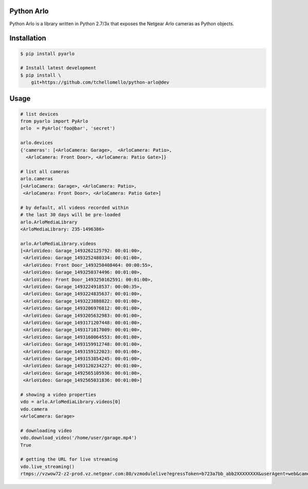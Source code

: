 Python Arlo
-----------

.. image:: https://badge.fury.io/py/pyarlo.svg
    :target: https://badge.fury.io/py/pyarlo

.. image:: https://travis-ci.org/tchellomello/python-arlo.svg?branch=master
    :target: https://travis-ci.org/tchellomello/python-arlo

.. image:: https://coveralls.io/repos/github/tchellomello/python-arlo/badge.svg
    :target: https://coveralls.io/github/tchellomello/python-arlo

.. image:: https://img.shields.io/pypi/pyversions/pyarlo.svg
    :target: https://pypi.python.org/pypi/pyarlo


Python Arlo  is a library written in Python 2.7/3x that exposes the Netgear Arlo cameras as Python objects.

Installation
------------

.. code-block:: bash

    $ pip install pyarlo

    # Install latest development
    $ pip install \
        git+https://github.com/tchellomello/python-arlo@dev

Usage
-----

.. code-block:: python

    # list devices
    from pyarlo import PyArlo
    arlo  = PyArlo('foo@bar', 'secret')

    arlo.devices
    {'cameras': [<ArloCamera: Garage>,  <ArloCamera: Patio>,
      <ArloCamera: Front Door>, <ArloCamera: Patio Gate>]}

    # list all cameras
    arlo.cameras
    [<ArloCamera: Garage>, <ArloCamera: Patio>,
     <ArloCamera: Front Door>, <ArloCamera: Patio Gate>]

    # by default, all videos recorded within
    # the last 30 days will be pre-loaded
    arlo.ArloMediaLibrary
    <ArloMediaLibrary: 235-1496386>

    arlo.ArloMediaLibrary.videos
    [<ArloVideo: Garage_1493262125792: 00:01:00>,
     <ArloVideo: Garage_1493252480334: 00:01:00>,
     <ArloVideo: Front Door_1493250408464: 00:00:55>,
     <ArloVideo: Garage_1493250374496: 00:01:00>,
     <ArloVideo: Front Door_1493250162591: 00:01:00>,
     <ArloVideo: Garage_1493224918537: 00:00:35>,
     <ArloVideo: Garage_1493224835637: 00:01:00>,
     <ArloVideo: Garage_1493223888822: 00:01:00>,
     <ArloVideo: Garage_1493206976812: 00:01:00>,
     <ArloVideo: Garage_1493205632983: 00:01:00>,
     <ArloVideo: Garage_1493171207448: 00:01:00>,
     <ArloVideo: Garage_1493171017009: 00:01:00>,
     <ArloVideo: Garage_1493160064553: 00:01:00>,
     <ArloVideo: Garage_1493159912748: 00:01:00>,
     <ArloVideo: Garage_1493159122023: 00:01:00>,
     <ArloVideo: Garage_1493153854245: 00:01:00>,
     <ArloVideo: Garage_1493120234227: 00:01:00>,
     <ArloVideo: Garage_1492565105936: 00:01:00>,
     <ArloVideo: Garage_1492565031836: 00:01:00>]

    # showing a video properties
    vdo = arlo.ArloMediaLibrary.videos[0]
    vdo.camera
    <ArloCamera: Garage>

    # downloading video
    vdo.download_video('/home/user/garage.mp4')
    True

    # getting the URL for live streaming
    vdo.live_streaming()
    rtmps://vzwow72-z2-prod.vz.netgear.com:80/vzmodulelive?egressToken=b723a7bb_abb2XXXXXXXX&userAgent=web&cameraId=48AAAAAAAAF_149999999999

